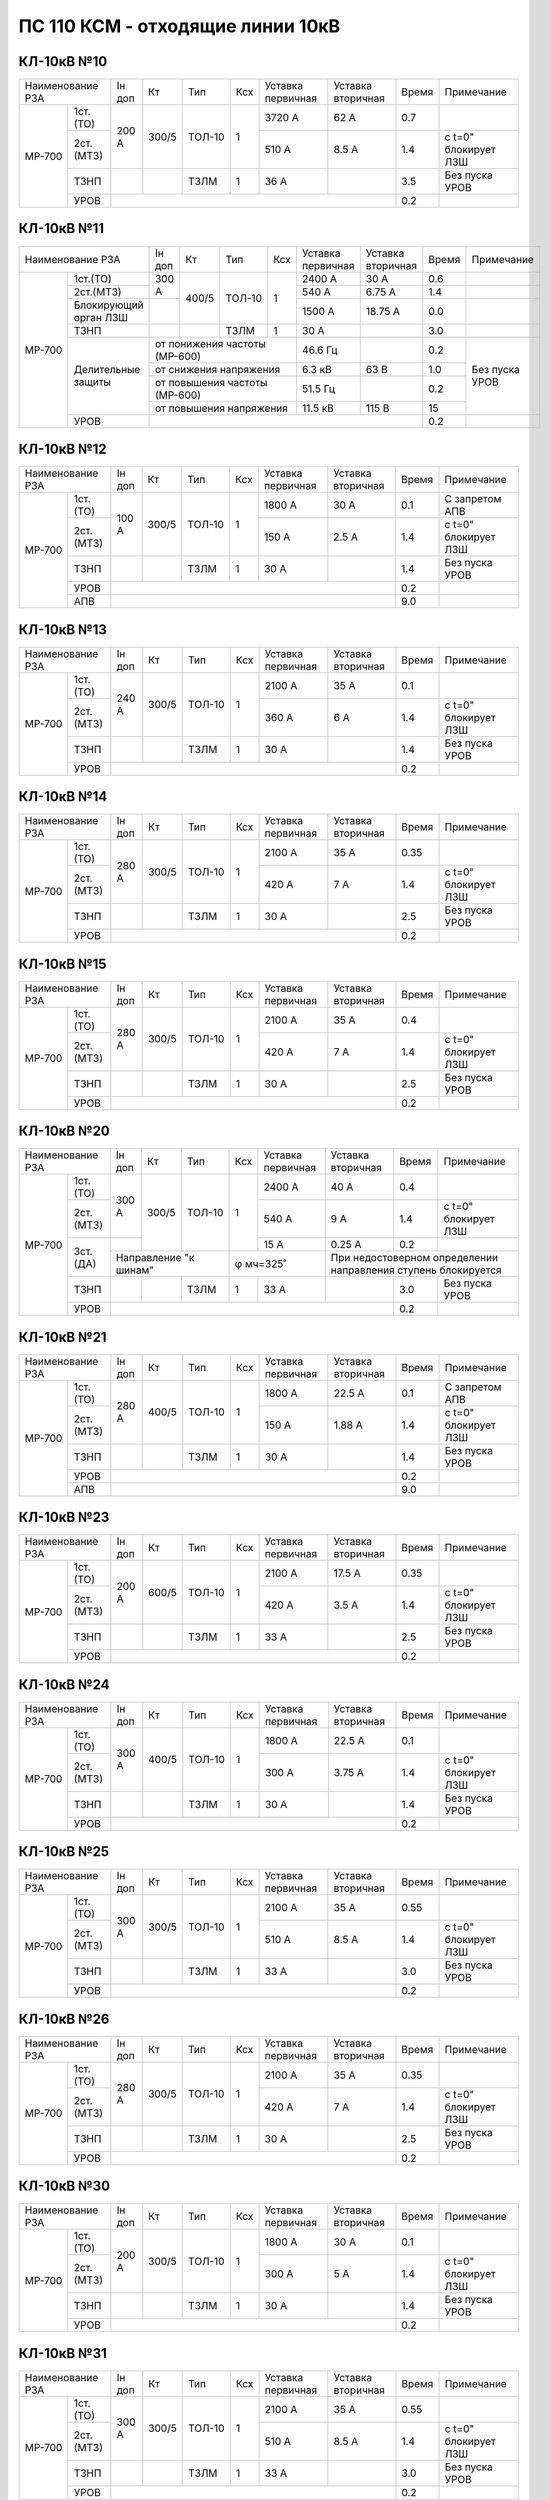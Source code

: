 ПС 110 КСМ - отходящие линии 10кВ
~~~~~~~~~~~~~~~~~~~~~~~~~~~~~~~~~


КЛ-10кВ №10
"""""""""""

+-----------------+------+-----+------+---+---------+---------+-----+--------------------+
|Наименование РЗА |Iн доп| Кт  | Тип  |Ксх|Уставка  |Уставка  |Время|Примечание          |
|                 |      |     |      |   |первичная|вторичная|     |                    |
+------+----------+------+-----+------+---+---------+---------+-----+--------------------+
|МР-700| 1ст.(ТО) |200 А |300/5|ТОЛ-10| 1 | 3720 А  | 62 А    | 0.7 |                    |
|      +----------+      |     |      |   +---------+---------+-----+--------------------+
|      | 2ст.(МТЗ)|      |     |      |   | 510 А   | 8.5 А   | 1.4 |с t=0" блокирует ЛЗШ|
|      +----------+------+-----+------+---+---------+---------+-----+--------------------+
|      | ТЗНП     |      |     |ТЗЛМ  | 1 | 36 А    |         | 3.5 |Без пуска УРОВ      |
|      +----------+------+-----+------+---+---------+---------+-----+--------------------+
|      | УРОВ     |                                           | 0.2 |                    |
+------+----------+-------------------------------------------+-----+--------------------+

КЛ-10кВ №11
"""""""""""

+------------------+------+-----+------+---------+---------+---------+-----+--------------+
|Наименование РЗА  |Iн доп| Кт  | Тип  |Ксх      |Уставка  |Уставка  |Время|Примечание    |
|                  |      |     |      |         |первичная|вторичная|     |              |
+------+-----------+------+-----+------+---------+---------+---------+-----+--------------+
|МР-700| 1ст.(ТО)  |300 А |400/5|ТОЛ-10| 1       | 2400 А  | 30 А    | 0.6 |              |
|      +-----------+      |     |      |         +---------+---------+-----+--------------+
|      | 2ст.(МТЗ) |      |     |      |         | 540 А   | 6.75 А  | 1.4 |              |
|      +-----------+------+     |      |         +---------+---------+-----+--------------+
|      |Блокирующий|      |     |      |         | 1500 А  | 18.75 А | 0.0 |              |
|      |орган ЛЗШ  |      |     |      |         |         |         |     |              |
|      +-----------+------+-----+------+---------+---------+---------+-----+--------------+
|      | ТЗНП      |      |     |ТЗЛМ  | 1       | 30 А    |         | 3.0 |              |
|      +-----------+------+-----+------+---------+---------+---------+-----+--------------+
|      |Делительные|от понижения частоты (МР-600)| 46.6 Гц |         | 0.2 |Без пуска УРОВ|
|      |защиты     +-----------------------------+---------+---------+-----+              |
|      |           |от снижения напряжения       | 6.3 кВ  | 63 В    | 1.0 |              |
|      |           +-----------------------------+---------+---------+-----+              |
|      |           |от повышения частоты (МР-600)| 51.5 Гц |         | 0.2 |              |
|      |           +-----------------------------+---------+---------+-----+              |
|      |           |от повышения напряжения      | 11.5 кВ | 115 В   | 15  |              |
|      +-----------+-----------------------------+---------+---------+-----+--------------+
|      | УРОВ      |                                                 | 0.2 |              |
+------+-----------+-------------------------------------------------+-----+--------------+

КЛ-10кВ №12
"""""""""""

+-----------------+------+-----+------+---+---------+---------+-----+--------------------+
|Наименование РЗА |Iн доп| Кт  | Тип  |Ксх|Уставка  |Уставка  |Время|Примечание          |
|                 |      |     |      |   |первичная|вторичная|     |                    |
+------+----------+------+-----+------+---+---------+---------+-----+--------------------+
|МР-700| 1ст.(ТО) |100 А |300/5|ТОЛ-10| 1 | 1800 А  | 30 А    | 0.1 |С запретом АПВ      |
|      +----------+      |     |      |   +---------+---------+-----+--------------------+
|      | 2ст.(МТЗ)|      |     |      |   | 150 А   | 2.5 А   | 1.4 |с t=0" блокирует ЛЗШ|
|      +----------+------+-----+------+---+---------+---------+-----+--------------------+
|      | ТЗНП     |      |     |ТЗЛМ  | 1 | 30 А    |         | 1.4 |Без пуска УРОВ      |
|      +----------+------+-----+------+---+---------+---------+-----+--------------------+
|      | УРОВ     |                                           | 0.2 |                    |
|      +----------+-------------------------------------------+-----+--------------------+
|      | АПВ      |                                           | 9.0 |                    |
+------+----------+-------------------------------------------+-----+--------------------+

КЛ-10кВ №13
"""""""""""

+-----------------+------+-----+------+---+---------+---------+-----+--------------------+
|Наименование РЗА |Iн доп| Кт  | Тип  |Ксх|Уставка  |Уставка  |Время|Примечание          |
|                 |      |     |      |   |первичная|вторичная|     |                    |
+------+----------+------+-----+------+---+---------+---------+-----+--------------------+
|МР-700| 1ст.(ТО) |240 А |300/5|ТОЛ-10| 1 | 2100 А  | 35 А    | 0.1 |                    |
|      +----------+      |     |      |   +---------+---------+-----+--------------------+
|      | 2ст.(МТЗ)|      |     |      |   | 360 А   | 6 А     | 1.4 |с t=0" блокирует ЛЗШ|
|      +----------+------+-----+------+---+---------+---------+-----+--------------------+
|      | ТЗНП     |      |     |ТЗЛМ  | 1 | 30 А    |         | 1.4 |Без пуска УРОВ      |
|      +----------+------+-----+------+---+---------+---------+-----+--------------------+
|      | УРОВ     |                                           | 0.2 |                    |
+------+----------+-------------------------------------------+-----+--------------------+

КЛ-10кВ №14
"""""""""""

+-----------------+------+-----+------+---+---------+---------+-----+--------------------+
|Наименование РЗА |Iн доп| Кт  | Тип  |Ксх|Уставка  |Уставка  |Время|Примечание          |
|                 |      |     |      |   |первичная|вторичная|     |                    |
+------+----------+------+-----+------+---+---------+---------+-----+--------------------+
|МР-700| 1ст.(ТО) |280 А |300/5|ТОЛ-10| 1 | 2100 А  | 35 А    | 0.35|                    |
|      +----------+      |     |      |   +---------+---------+-----+--------------------+
|      | 2ст.(МТЗ)|      |     |      |   | 420 А   | 7 А     | 1.4 |с t=0" блокирует ЛЗШ|
|      +----------+------+-----+------+---+---------+---------+-----+--------------------+
|      | ТЗНП     |      |     |ТЗЛМ  | 1 | 30 А    |         | 2.5 |Без пуска УРОВ      |
|      +----------+------+-----+------+---+---------+---------+-----+--------------------+
|      | УРОВ     |                                           | 0.2 |                    |
+------+----------+-------------------------------------------+-----+--------------------+

КЛ-10кВ №15
"""""""""""

+-----------------+------+-----+------+---+---------+---------+-----+--------------------+
|Наименование РЗА |Iн доп| Кт  | Тип  |Ксх|Уставка  |Уставка  |Время|Примечание          |
|                 |      |     |      |   |первичная|вторичная|     |                    |
+------+----------+------+-----+------+---+---------+---------+-----+--------------------+
|МР-700| 1ст.(ТО) |280 А |300/5|ТОЛ-10| 1 | 2100 А  | 35 А    | 0.4 |                    |
|      +----------+      |     |      |   +---------+---------+-----+--------------------+
|      | 2ст.(МТЗ)|      |     |      |   | 420 А   | 7 А     | 1.4 |с t=0" блокирует ЛЗШ|
|      +----------+------+-----+------+---+---------+---------+-----+--------------------+
|      | ТЗНП     |      |     |ТЗЛМ  | 1 | 30 А    |         | 2.5 |Без пуска УРОВ      |
|      +----------+------+-----+------+---+---------+---------+-----+--------------------+
|      | УРОВ     |                                           | 0.2 |                    |
+------+----------+-------------------------------------------+-----+--------------------+

КЛ-10кВ №20
"""""""""""

+-----------------+------+-----+--------+---+---------+---------+-----+--------------------+
|Наименование РЗА |Iн доп| Кт  | Тип    |Ксх|Уставка  |Уставка  |Время|Примечание          |
|                 |      |     |        |   |первичная|вторичная|     |                    |
+------+----------+------+-----+--------+---+---------+---------+-----+--------------------+
|МР-700| 1ст.(ТО) |300 А |300/5|ТОЛ-10  | 1 | 2400 А  | 40 А    | 0.4 |                    |
|      +----------+      |     |        |   +---------+---------+-----+--------------------+
|      | 2ст.(МТЗ)|      |     |        |   | 540 А   | 9 А     | 1.4 |с t=0" блокирует ЛЗШ|
|      +----------+------+     |        |   +---------+---------+-----+--------------------+
|      | 3ст.(ДА) |      |     |        |   | 15 А    | 0.25 А  | 0.2 |                    |
|      |          +------+-----+--------+---+---------+---------+-----+--------------------+
|      |          |Направление "к шинам"|φ мч=325˚    |При недостоверном определении       |
|      |          |                     |             |направления ступень блокируется     |
|      +----------+------+-----+--------+---+---------+---------+-----+--------------------+
|      | ТЗНП     |      |     |ТЗЛМ    | 1 | 33 А    |         | 3.0 |Без пуска УРОВ      |
|      +----------+------+-----+--------+---+---------+---------+-----+--------------------+
|      | УРОВ     |                                             | 0.2 |                    |
+------+----------+---------------------------------------------+-----+--------------------+

КЛ-10кВ №21
"""""""""""

+-----------------+------+-----+------+---+---------+---------+-----+--------------------+
|Наименование РЗА |Iн доп| Кт  | Тип  |Ксх|Уставка  |Уставка  |Время|Примечание          |
|                 |      |     |      |   |первичная|вторичная|     |                    |
+------+----------+------+-----+------+---+---------+---------+-----+--------------------+
|МР-700| 1ст.(ТО) |280 А |400/5|ТОЛ-10| 1 | 1800 А  | 22.5 А  | 0.1 |С запретом АПВ      |
|      +----------+      |     |      |   +---------+---------+-----+--------------------+
|      | 2ст.(МТЗ)|      |     |      |   | 150 А   | 1.88 А  | 1.4 |с t=0" блокирует ЛЗШ|
|      +----------+------+-----+------+---+---------+---------+-----+--------------------+
|      | ТЗНП     |      |     |ТЗЛМ  | 1 | 30 А    |         | 1.4 |Без пуска УРОВ      |
|      +----------+------+-----+------+---+---------+---------+-----+--------------------+
|      | УРОВ     |                                           | 0.2 |                    |
|      +----------+-------------------------------------------+-----+--------------------+
|      | АПВ      |                                           | 9.0 |                    |
+------+----------+-------------------------------------------+-----+--------------------+

КЛ-10кВ №23
"""""""""""

+-----------------+------+-----+------+---+---------+---------+-----+--------------------+
|Наименование РЗА |Iн доп| Кт  | Тип  |Ксх|Уставка  |Уставка  |Время|Примечание          |
|                 |      |     |      |   |первичная|вторичная|     |                    |
+------+----------+------+-----+------+---+---------+---------+-----+--------------------+
|МР-700| 1ст.(ТО) |200 А |600/5|ТОЛ-10| 1 | 2100 А  | 17.5 А  | 0.35|                    |
|      +----------+      |     |      |   +---------+---------+-----+--------------------+
|      | 2ст.(МТЗ)|      |     |      |   | 420 А   | 3.5 А   | 1.4 |с t=0" блокирует ЛЗШ|
|      +----------+------+-----+------+---+---------+---------+-----+--------------------+
|      | ТЗНП     |      |     |ТЗЛМ  | 1 | 33 А    |         | 2.5 |Без пуска УРОВ      |
|      +----------+------+-----+------+---+---------+---------+-----+--------------------+
|      | УРОВ     |                                           | 0.2 |                    |
+------+----------+-------------------------------------------+-----+--------------------+

КЛ-10кВ №24
"""""""""""

+-----------------+------+-----+------+---+---------+---------+-----+--------------------+
|Наименование РЗА |Iн доп| Кт  | Тип  |Ксх|Уставка  |Уставка  |Время|Примечание          |
|                 |      |     |      |   |первичная|вторичная|     |                    |
+------+----------+------+-----+------+---+---------+---------+-----+--------------------+
|МР-700| 1ст.(ТО) |300 А |400/5|ТОЛ-10| 1 | 1800 А  | 22.5 А  | 0.1 |                    |
|      +----------+      |     |      |   +---------+---------+-----+--------------------+
|      | 2ст.(МТЗ)|      |     |      |   | 300 А   | 3.75 А  | 1.4 |с t=0" блокирует ЛЗШ|
|      +----------+------+-----+------+---+---------+---------+-----+--------------------+
|      | ТЗНП     |      |     |ТЗЛМ  | 1 | 30 А    |         | 1.4 |Без пуска УРОВ      |
|      +----------+------+-----+------+---+---------+---------+-----+--------------------+
|      | УРОВ     |                                           | 0.2 |                    |
+------+----------+-------------------------------------------+-----+--------------------+

КЛ-10кВ №25
"""""""""""

+-----------------+------+-----+------+---+---------+---------+-----+--------------------+
|Наименование РЗА |Iн доп| Кт  | Тип  |Ксх|Уставка  |Уставка  |Время|Примечание          |
|                 |      |     |      |   |первичная|вторичная|     |                    |
+------+----------+------+-----+------+---+---------+---------+-----+--------------------+
|МР-700| 1ст.(ТО) |300 А |300/5|ТОЛ-10| 1 | 2100 А  | 35 А    | 0.55|                    |
|      +----------+      |     |      |   +---------+---------+-----+--------------------+
|      | 2ст.(МТЗ)|      |     |      |   | 510 А   | 8.5 А   | 1.4 |с t=0" блокирует ЛЗШ|
|      +----------+------+-----+------+---+---------+---------+-----+--------------------+
|      | ТЗНП     |      |     |ТЗЛМ  | 1 | 33 А    |         | 3.0 |Без пуска УРОВ      |
|      +----------+------+-----+------+---+---------+---------+-----+--------------------+
|      | УРОВ     |                                           | 0.2 |                    |
+------+----------+-------------------------------------------+-----+--------------------+

КЛ-10кВ №26
"""""""""""

+-----------------+------+-----+------+---+---------+---------+-----+--------------------+
|Наименование РЗА |Iн доп| Кт  | Тип  |Ксх|Уставка  |Уставка  |Время|Примечание          |
|                 |      |     |      |   |первичная|вторичная|     |                    |
+------+----------+------+-----+------+---+---------+---------+-----+--------------------+
|МР-700| 1ст.(ТО) |280 А |300/5|ТОЛ-10| 1 | 2100 А  | 35 А    | 0.35|                    |
|      +----------+      |     |      |   +---------+---------+-----+--------------------+
|      | 2ст.(МТЗ)|      |     |      |   | 420 А   | 7 А     | 1.4 |с t=0" блокирует ЛЗШ|
|      +----------+------+-----+------+---+---------+---------+-----+--------------------+
|      | ТЗНП     |      |     |ТЗЛМ  | 1 | 30 А    |         | 2.5 |Без пуска УРОВ      |
|      +----------+------+-----+------+---+---------+---------+-----+--------------------+
|      | УРОВ     |                                           | 0.2 |                    |
+------+----------+-------------------------------------------+-----+--------------------+

КЛ-10кВ №30
"""""""""""

+-----------------+------+-----+------+---+---------+---------+-----+--------------------+
|Наименование РЗА |Iн доп| Кт  | Тип  |Ксх|Уставка  |Уставка  |Время|Примечание          |
|                 |      |     |      |   |первичная|вторичная|     |                    |
+------+----------+------+-----+------+---+---------+---------+-----+--------------------+
|МР-700| 1ст.(ТО) |200 А |300/5|ТОЛ-10| 1 | 1800 А  | 30 А    | 0.1 |                    |
|      +----------+      |     |      |   +---------+---------+-----+--------------------+
|      | 2ст.(МТЗ)|      |     |      |   | 300 А   | 5 А     | 1.4 |с t=0" блокирует ЛЗШ|
|      +----------+------+-----+------+---+---------+---------+-----+--------------------+
|      | ТЗНП     |      |     |ТЗЛМ  | 1 | 30 А    |         | 1.4 |Без пуска УРОВ      |
|      +----------+------+-----+------+---+---------+---------+-----+--------------------+
|      | УРОВ     |                                           | 0.2 |                    |
+------+----------+-------------------------------------------+-----+--------------------+

КЛ-10кВ №31
"""""""""""

+-----------------+------+-----+------+---+---------+---------+-----+--------------------+
|Наименование РЗА |Iн доп| Кт  | Тип  |Ксх|Уставка  |Уставка  |Время|Примечание          |
|                 |      |     |      |   |первичная|вторичная|     |                    |
+------+----------+------+-----+------+---+---------+---------+-----+--------------------+
|МР-700| 1ст.(ТО) |300 А |300/5|ТОЛ-10| 1 | 2100 А  | 35 А    | 0.55|                    |
|      +----------+      |     |      |   +---------+---------+-----+--------------------+
|      | 2ст.(МТЗ)|      |     |      |   | 510 А   | 8.5 А   | 1.4 |с t=0" блокирует ЛЗШ|
|      +----------+------+-----+------+---+---------+---------+-----+--------------------+
|      | ТЗНП     |      |     |ТЗЛМ  | 1 | 33 А    |         | 3.0 |Без пуска УРОВ      |
|      +----------+------+-----+------+---+---------+---------+-----+--------------------+
|      | УРОВ     |                                           | 0.2 |                    |
+------+----------+-------------------------------------------+-----+--------------------+

КЛ-10кВ №32
"""""""""""

+-----------------+------+-----+------+---+---------+---------+-----+--------------------+
|Наименование РЗА |Iн доп| Кт  | Тип  |Ксх|Уставка  |Уставка  |Время|Примечание          |
|                 |      |     |      |   |первичная|вторичная|     |                    |
+------+----------+------+-----+------+---+---------+---------+-----+--------------------+
|МР-700| 1ст.(ТО) |120 А |400/5|ТОЛ-10| 1 | 1800 А  | 22.5 А  | 0.0 |С запретом АПВ      |
|      +----------+      |     |      |   +---------+---------+-----+--------------------+
|      | 2ст.(МТЗ)|      |     |      |   | 180 А   | 2.25 А  | 1.4 |с t=0" блокирует ЛЗШ|
|      +----------+------+-----+------+---+---------+---------+-----+--------------------+
|      | ТЗНП     |      |     |ТЗЛМ  | 1 | 30 А    |         | 1.4 |Без пуска УРОВ      |
|      +----------+------+-----+------+---+---------+---------+-----+--------------------+
|      | УРОВ     |                                           | 0.2 |                    |
|      +----------+-------------------------------------------+-----+--------------------+
|      | АПВ      |                                           | 9.0 |                    |
+------+----------+-------------------------------------------+-----+--------------------+

КЛ-10кВ №33
"""""""""""

+-----------------+------+-----+------+---+---------+---------+-----+--------------------+
|Наименование РЗА |Iн доп| Кт  | Тип  |Ксх|Уставка  |Уставка  |Время|Примечание          |
|                 |      |     |      |   |первичная|вторичная|     |                    |
+------+----------+------+-----+------+---+---------+---------+-----+--------------------+
|МР-700| 1ст.(ТО) |300 А |400/5|ТОЛ-10| 1 | 2100 А  | 26.25 А | 0.4 |                    |
|      +----------+      |     |      |   +---------+---------+-----+--------------------+
|      | 2ст.(МТЗ)|      |     |      |   | 510 А   | 6.375 А | 1.4 |с t=0" блокирует ЛЗШ|
|      +----------+------+-----+------+---+---------+---------+-----+--------------------+
|      | ТЗНП     |      |     |ТЗЛМ  | 1 | 30 А    |         | 1.4 |Без пуска УРОВ      |
|      +----------+------+-----+------+---+---------+---------+-----+--------------------+
|      | УРОВ     |                                           | 0.2 |                    |
+------+----------+-------------------------------------------+-----+--------------------+

КЛ-10кВ №35
"""""""""""

+------------------+------+-----+------+---------+---------+---------+-----+--------------+
|Наименование РЗА  |Iн доп| Кт  | Тип  |Ксх      |Уставка  |Уставка  |Время|Примечание    |
|                  |      |     |      |         |первичная|вторичная|     |              |
+------+-----------+------+-----+------+---------+---------+---------+-----+--------------+
|МР-700| 1ст.(ТО)  |300 А |300/5|ТОЛ-10| 1       | 2400 А  | 40 А    | 0.4 |              |
|      +-----------+      |     |      |         +---------+---------+-----+--------------+
|      | 2ст.(МТЗ) |      |     |      |         | 540 А   | 9 А     | 1.4 |              |
|      +-----------+------+     |      |         +---------+---------+-----+--------------+
|      |Блокирующий|      |     |      |         | 990 А   | 16.5 А  | 0.0 |Направление   |
|      |орган ЛЗШ  |      |     |      |         +---------+---------+-----+"от шин". При |
|      |           |      |     |      |         | φ мч=335˚               |недостоверном |
|      |           |      |     |      |         |                         |определении   |
|      |           |      |     |      |         |                         |направления   |
|      |           |      |     |      |         |                         |ступень       |
|      |           |      |     |      |         |                         |ненаправленная|
|      +-----------+------+-----+------+---------+---------+---------+-----+--------------+
|      | ТЗНП      |      |     |ТЗЛМ  | 1       | 33 А    |         | 3.0 |Без пуска УРОВ|
|      +-----------+------+-----+------+---------+---------+---------+-----+--------------+
|      |Делительные|от понижения частоты (МР-600)| 46.6 Гц |         | 0.2 |              |
|      |защиты     +-----------------------------+---------+---------+-----+--------------+
|      |           |от снижения напряжения       | 6.3 кВ  | 63 В    | 1.0 |              |
|      |           +-----------------------------+---------+---------+-----+--------------+
|      |           |от повышения частоты (МР-600)| 51.5 Гц |         | 0.2 |              |
|      |           +-----------------------------+---------+---------+-----+--------------+
|      |           |от повышения напряжения      | 11.5 кВ | 115 В   | 15  |              |
|      +-----------+-----------------------------+---------+---------+-----+--------------+
|      | УРОВ      |                                                 | 0.2 |              |
+------+-----------+-------------------------------------------------+-----+--------------+


КЛ-10кВ №36
"""""""""""

+-----------------+------+-----+---------+---+---------+---------+-----+--------------------+
|Наименование РЗА |Iн доп| Кт  | Тип     |Ксх|Уставка  |Уставка  |Время|Примечание          |
|                 |      |     |         |   |первичная|вторичная|     |                    |
+------+----------+------+-----+---------+---+---------+---------+-----+--------------------+
|МР-700| 1ст.(ТО) |300 А |800/5|ТОЛ-10   | 1 | 5000 А  | 31.25 А | 0.4 |                    |
|      +----------+      |     |         |   +---------+---------+-----+--------------------+
|      | 2ст.(МТЗ)|      |     |         |   | 1200 А  | 7.5 А   | 1.4 |с t=0" блокирует ЛЗШ|
|      +----------+      |     |         |   +---------+---------+-----+--------------------+
|      | УРОВ     |      |     |         |   | 80 А    | 0.5 А   | 1.4 |                    |
|      +----------+------+-----+---------+---+---------+---------+-----+--------------------+
|      | ТЗНП     |      | 60/1|ТЗЛК-0.66| 1 | 30 А    | 0.5 А   | 1.4 |Без пуска УРОВ      |
+------+----------+------+-----+---------+---+---------+---------+-----+--------------------+

КЛ-10кВ №40
"""""""""""

+-----------------+------+-----+------+---+---------+---------+-----+--------------------+
|Наименование РЗА |Iн доп| Кт  | Тип  |Ксх|Уставка  |Уставка  |Время|Примечание          |
|                 |      |     |      |   |первичная|вторичная|     |                    |
+------+----------+------+-----+------+---+---------+---------+-----+--------------------+
|МР-700| 1ст.(ТО) |280 А |300/5|ТОЛ-10| 1 | 2100 А  | 35 А    | 0.4 |                    |
|      +----------+      |     |      |   +---------+---------+-----+--------------------+
|      | 2ст.(МТЗ)|      |     |      |   | 420 А   | 7 А     | 1.4 |с t=0" блокирует ЛЗШ|
|      +----------+------+-----+------+---+---------+---------+-----+--------------------+
|      | ТЗНП     |      |     |ТЗЛМ  | 1 | 30 А    |         | 2.5 |Без пуска УРОВ      |
|      +----------+------+-----+------+---+---------+---------+-----+--------------------+
|      | УРОВ     |                                           | 0.2 |                    |
+------+----------+-------------------------------------------+-----+--------------------+

КЛ-10кВ №41
"""""""""""

+-----------------+------+-----+------+---+---------+---------+-----+--------------------+
|Наименование РЗА |Iн доп| Кт  | Тип  |Ксх|Уставка  |Уставка  |Время|Примечание          |
|                 |      |     |      |   |первичная|вторичная|     |                    |
+------+----------+------+-----+------+---+---------+---------+-----+--------------------+
|МР-700| 1ст.(ТО) |150 А |150/5|ТОЛ-10| 1 | 2100 А  | 70 А    | 0.0 |                    |
|      +----------+      |     |      |   +---------+---------+-----+--------------------+
|      | 2ст.(МТЗ)|      |     |      |   | 210 А   | 7 А     | 1.4 |с t=0" блокирует ЛЗШ|
|      +----------+------+-----+------+---+---------+---------+-----+--------------------+
|      | ТЗНП     |      |     |ТЗЛМ  | 1 | 30 А    |         | 1.4 |Без пуска УРОВ      |
|      +----------+------+-----+------+---+---------+---------+-----+--------------------+
|      | УРОВ     |                                           | 0.2 |                    |
+------+----------+-------------------------------------------+-----+--------------------+

КЛ-10кВ №43
"""""""""""

+-----------------+------+-----+------+---+---------+---------+-----+--------------------+
|Наименование РЗА |Iн доп| Кт  | Тип  |Ксх|Уставка  |Уставка  |Время|Примечание          |
|                 |      |     |      |   |первичная|вторичная|     |                    |
+------+----------+------+-----+------+---+---------+---------+-----+--------------------+
|МР-700| 1ст.(ТО) |200 А |300/5|ТОЛ-10| 1 | 1800 А  | 30 А    | 0.0 |                    |
|      +----------+      |     |      |   +---------+---------+-----+--------------------+
|      | 2ст.(МТЗ)|      |     |      |   | 300 А   | 5 А     | 1.4 |с t=0" блокирует ЛЗШ|
|      +----------+------+-----+------+---+---------+---------+-----+--------------------+
|      | ТЗНП     |      |     |ТЗЛМ  | 1 | 30 А    |         | 1.4 |Без пуска УРОВ      |
|      +----------+------+-----+------+---+---------+---------+-----+--------------------+
|      | УРОВ     |                                           | 0.2 |                    |
+------+----------+-------------------------------------------+-----+--------------------+

КЛ-10кВ №44
"""""""""""

+-----------------+------+-------+------+---+---------+---------+-----+-----------------------+
|Наименование РЗА |Iн доп| Кт    | Тип  |Ксх|Уставка  |Уставка  |Время|Примечание             |
|                 |      |       |      |   |первичная|вторичная|     |                       |
+------+----------+------+-------+------+---+---------+---------+-----+-----------------------+
|МР-700| 1ст.(ТО) |275 А |150/5  |ТОЛ-10| 1 | 2400 А  | 80 А    | 0.6 |                       |
|      +----------+      |отпайка|      |   +---------+---------+-----+-----------------------+
|      | 2ст.(МТЗ)|      |       |      |   | 540 А   | 18 А    | 1.4 |с t=0" блокирует ЛЗШ   |
|      +----------+------+       |      |   +---------+---------+-----+-----------------------+
|      |3ст. (ДА) |      |       |      |   | 15 А    | 0.5 А   | 0.2 |Направление "к шинам". |
|      |          |      |       |      +---+---------+---------+     |При недостоверном      |
|      |          |      |       |      | φ мч=325˚             |     |определении направления|
|      |          |      |       |      |                       |     |ступень блокируется    |
|      +----------+------+-------+------+---+---------+---------+-----+-----------------------+
|      | ТЗНП     |      |       |ТЗЛМ  | 1 | 30 А    |         | 3.0 |Без пуска УРОВ         |
|      +----------+------+-------+------+---+---------+---------+-----+-----------------------+
|      | УРОВ     |                                             | 0.2 |                       |
+------+----------+---------------------------------------------+-----+-----------------------+

КЛ-10кВ №45
"""""""""""

+-----------------+------+-----+------+---+---------+---------+-----+--------------------+
|Наименование РЗА |Iн доп| Кт  | Тип  |Ксх|Уставка  |Уставка  |Время|Примечание          |
|                 |      |     |      |   |первичная|вторичная|     |                    |
+------+----------+------+-----+------+---+---------+---------+-----+--------------------+
|МР-700| 1ст.(ТО) |300 А |300/5|ТОЛ-10| 1 | 3720 А  | 62 А    | 0.7 |                    |
|      +----------+      |     |      |   +---------+---------+-----+--------------------+
|      | 2ст.(МТЗ)|      |     |      |   | 510 А   | 8.5 А   | 1.4 |с t=0" блокирует ЛЗШ|
|      +----------+------+-----+------+---+---------+---------+-----+--------------------+
|      | ТЗНП     |      |     |ТЗЛМ  | 1 | 36 А    |         | 3.5 |Без пуска УРОВ      |
|      +----------+------+-----+------+---+---------+---------+-----+--------------------+
|      | УРОВ     |                                           | 0.2 |                    |
+------+----------+-------------------------------------------+-----+--------------------+

КЛ-10кВ №46
"""""""""""

+-----------------+------+-----+---------+---+---------+---------+-----+--------------------+
|Наименование РЗА |Iн доп| Кт  | Тип     |Ксх|Уставка  |Уставка  |Время|Примечание          |
|                 |      |     |         |   |первичная|вторичная|     |                    |
+------+----------+------+-----+---------+---+---------+---------+-----+--------------------+
|МР-700| 1ст.(ТО) |300 А |800/5|ТОЛ-10   | 1 | 5000 А  | 31.25 А | 0.4 |                    |
|      +----------+      |     |         |   +---------+---------+-----+--------------------+
|      | 2ст.(МТЗ)|      |     |         |   | 1200 А  | 7.5 А   | 1.4 |с t=0" блокирует ЛЗШ|
|      +----------+      |     |         |   +---------+---------+-----+--------------------+
|      | УРОВ     |      |     |         |   | 80 А    | 0.5 А   | 1.4 |                    |
|      +----------+------+-----+---------+---+---------+---------+-----+--------------------+
|      | ТЗНП     |      | 60/1|ТЗЛК-0.66| 1 | 30 А    | 0.5 А   | 1.4 |Без пуска УРОВ      |
+------+----------+------+-----+---------+---+---------+---------+-----+--------------------+